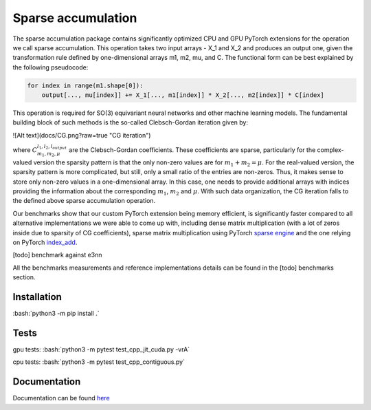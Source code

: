 .. role:: bash(code)
   :language: bash

Sparse accumulation
===================

.. inclusion-marker-representations-start
 
The sparse accumulation package contains significantly optimized CPU and GPU PyTorch extensions for the operation we call sparse accumulation. This operation takes two input arrays - X_1 and X_2 and produces an output one, given the transformation rule defined by one-dimensional arrays m1, m2, mu, and C. The functional form can be best explained by the following pseudocode:

.. code-block:: python

    for index in range(m1.shape[0]):
        output[..., mu[index]] += X_1[..., m1[index]] * X_2[..., m2[index]] * C[index]



This operation is required for SO(3) equivariant neural networks and other machine learning models. The fundamental building block of such methods is the so-called Clebsch-Gordan iteration given by:

![Alt text](docs/CG.png?raw=true "CG iteration")

where :math:`C_{m_1, m_2, \mu}^{l_1, l_2, l_{output}}` are the Clebsch-Gordan coefficients. These coefficients are sparse, particularly for the complex-valued version the sparsity pattern is that the only non-zero values are for :math:`m_1 + m_2 = \mu`. For the real-valued version, the sparsity pattern is more complicated, but still, only a small ratio of the entries are non-zeros. Thus, it makes sense to store only non-zero values in a one-dimensional array. In this case, one needs to provide additional arrays with indices providing the information about the corresponding :math:`m_1`, :math:`m_2` and :math:`\mu`. With such data organization, the CG iteration falls to the defined above sparse accumulation operation. 

Our benchmarks show that our custom PyTorch extension being memory efficient, is significantly faster compared to all alternative implementations we were able to come up with, including dense matrix multiplication (with a lot of zeros inside due to sparsity of CG coefficients), sparse matrix multiplication using PyTorch `sparse engine <https://pytorch.org/docs/stable/sparse.html>`_  and the one relying on PyTorch  `index_add <https://pytorch.org/docs/stable/generated/torch.Tensor.index_add_.html>`_.

[todo] benchmark against e3nn

All the benchmarks measurements and reference implementations details can be found in the [todo] benchmarks section. 

.. inclusion-marker-representations-end

++++++++++++
Installation
++++++++++++

:bash:`python3 -m pip install .`

++++++++++++
Tests
++++++++++++

gpu tests:
:bash:`python3 -m pytest test_cpp_jit_cuda.py -vrA`

cpu tests:
:bash:`python3 -m pytest test_cpp_contiguous.py`
    
+++++++++++++
Documentation
+++++++++++++

Documentation can be found `here <https://lab-cosmo.github.io/sparse_accumulation/index.html#>`_
